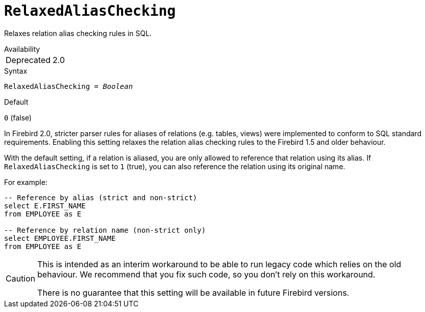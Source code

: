 [#fbconf-relaxed-alias-checking]
= `RelaxedAliasChecking`

Relaxes relation alias checking rules in SQL.

.Availability
[horizontal.compact]
Deprecated:: 2.0

.Syntax
[listing,subs=+quotes]
----
RelaxedAliasChecking = _Boolean_
----

.Default
`0` (false)

In Firebird 2.0, stricter parser rules for aliases of relations (e.g. tables, views) were implemented to conform to SQL standard requirements.
Enabling this setting relaxes the relation alias checking rules to the Firebird 1.5 and older behaviour.

With the default setting, if a relation is aliased, you are only allowed to reference that relation using its alias.
If `RelaxedAliasChecking` is set to `1` (true), you can also reference the relation using its original name.

For example:

[listing,sql]
----
-- Reference by alias (strict and non-strict)
select E.FIRST_NAME
from EMPLOYEE as E

-- Reference by relation name (non-strict only)
select EMPLOYEE.FIRST_NAME
from EMPLOYEE as E
----

[CAUTION]
====
This is intended as an interim workaround to be able to run legacy code which relies on the old behaviour.
We recommend that you fix such code, so you don't rely on this workaround.

There is no guarantee that this setting will be available in future Firebird versions.
====
